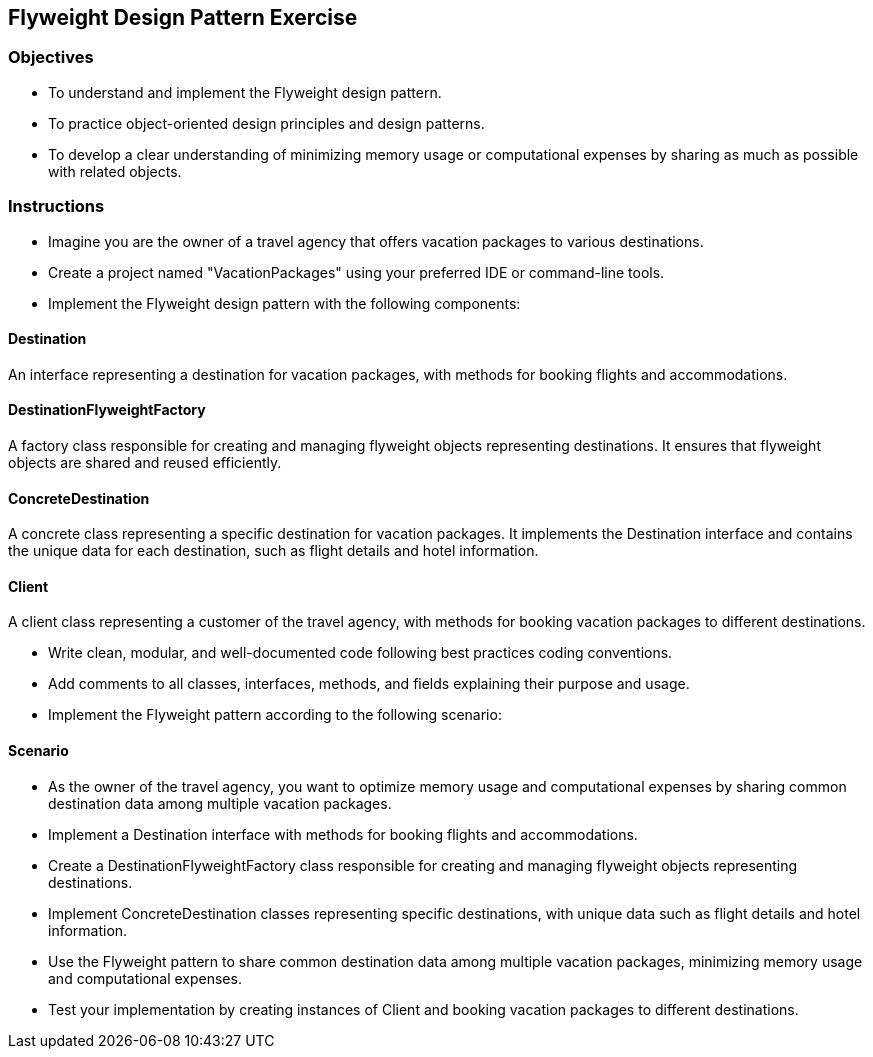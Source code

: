 
== Flyweight Design Pattern Exercise

=== Objectives

- To understand and implement the Flyweight design pattern.
- To practice object-oriented design principles and design patterns.
- To develop a clear understanding of minimizing memory usage or computational expenses by sharing as much as possible with related objects.

=== Instructions

- Imagine you are the owner of a travel agency that offers vacation packages to various destinations.
- Create a project named "VacationPackages" using your preferred IDE or command-line tools.
- Implement the Flyweight design pattern with the following components:

==== Destination
An interface representing a destination for vacation packages, with methods for booking flights and accommodations.

==== DestinationFlyweightFactory
A factory class responsible for creating and managing flyweight objects representing destinations. It ensures that flyweight objects are shared and reused efficiently.

==== ConcreteDestination
A concrete class representing a specific destination for vacation packages. It implements the Destination interface and contains the unique data for each destination, such as flight details and hotel information.

==== Client
A client class representing a customer of the travel agency, with methods for booking vacation packages to different destinations.

- Write clean, modular, and well-documented code following best practices coding conventions.
- Add comments to all classes, interfaces, methods, and fields explaining their purpose and usage.
- Implement the Flyweight pattern according to the following scenario:

==== Scenario
- As the owner of the travel agency, you want to optimize memory usage and computational expenses by sharing common destination data among multiple vacation packages.
- Implement a Destination interface with methods for booking flights and accommodations.
- Create a DestinationFlyweightFactory class responsible for creating and managing flyweight objects representing destinations.
- Implement ConcreteDestination classes representing specific destinations, with unique data such as flight details and hotel information.
- Use the Flyweight pattern to share common destination data among multiple vacation packages, minimizing memory usage and computational expenses.

- Test your implementation by creating instances of Client and booking vacation packages to different destinations.
